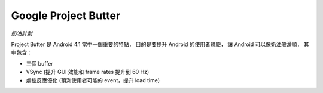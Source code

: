========================================
Google Project Butter
========================================

*奶油計劃*

Project Butter 是 Android 4.1 當中一個重要的特點，
目的是要提升 Android 的使用者體驗，
讓 Android 可以像奶油般滑順，
其中包含：

* 三個 buffer
* VSync (提升 GUI 效能和 frame rates 提升到 60 Hz)
* 處控反應優化 (預測使用者可能的 event，提升 load time)
